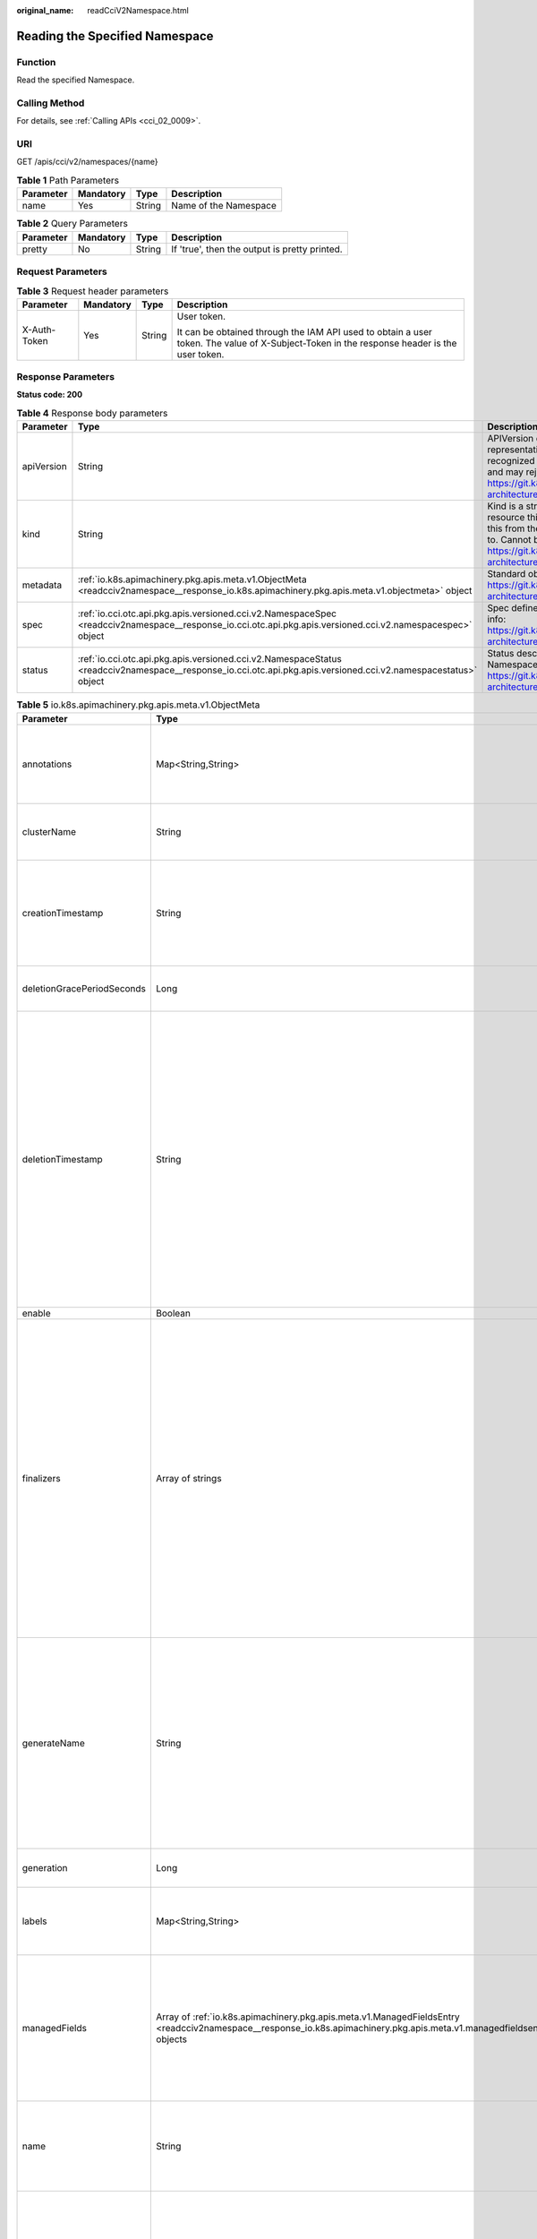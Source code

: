:original_name: readCciV2Namespace.html

.. _readCciV2Namespace:

Reading the Specified Namespace
===============================

Function
--------

Read the specified Namespace.

Calling Method
--------------

For details, see :ref:`Calling APIs <cci_02_0009>`.

URI
---

GET /apis/cci/v2/namespaces/{name}

.. table:: **Table 1** Path Parameters

   ========= ========= ====== =====================
   Parameter Mandatory Type   Description
   ========= ========= ====== =====================
   name      Yes       String Name of the Namespace
   ========= ========= ====== =====================

.. table:: **Table 2** Query Parameters

   ========= ========= ====== =============================================
   Parameter Mandatory Type   Description
   ========= ========= ====== =============================================
   pretty    No        String If 'true', then the output is pretty printed.
   ========= ========= ====== =============================================

Request Parameters
------------------

.. table:: **Table 3** Request header parameters

   +-----------------+-----------------+-----------------+--------------------------------------------------------------------------------------------------------------------------------------------+
   | Parameter       | Mandatory       | Type            | Description                                                                                                                                |
   +=================+=================+=================+============================================================================================================================================+
   | X-Auth-Token    | Yes             | String          | User token.                                                                                                                                |
   |                 |                 |                 |                                                                                                                                            |
   |                 |                 |                 | It can be obtained through the IAM API used to obtain a user token. The value of X-Subject-Token in the response header is the user token. |
   +-----------------+-----------------+-----------------+--------------------------------------------------------------------------------------------------------------------------------------------+

Response Parameters
-------------------

**Status code: 200**

.. table:: **Table 4** Response body parameters

   +------------+----------------------------------------------------------------------------------------------------------------------------------------------------------------+----------------------------------------------------------------------------------------------------------------------------------------------------------------------------------------------------------------------------------------------------------------------------------------------------+
   | Parameter  | Type                                                                                                                                                           | Description                                                                                                                                                                                                                                                                                        |
   +============+================================================================================================================================================================+====================================================================================================================================================================================================================================================================================================+
   | apiVersion | String                                                                                                                                                         | APIVersion defines the versioned schema of this representation of an object. Servers should convert recognized schemas to the latest internal value, and may reject unrecognized values. More info: https://git.k8s.io/community/contributors/devel/sig-architecture/api-conventions.md#resources  |
   +------------+----------------------------------------------------------------------------------------------------------------------------------------------------------------+----------------------------------------------------------------------------------------------------------------------------------------------------------------------------------------------------------------------------------------------------------------------------------------------------+
   | kind       | String                                                                                                                                                         | Kind is a string value representing the REST resource this object represents. Servers may infer this from the endpoint the client submits requests to. Cannot be updated. In CamelCase. More info: https://git.k8s.io/community/contributors/devel/sig-architecture/api-conventions.md#types-kinds |
   +------------+----------------------------------------------------------------------------------------------------------------------------------------------------------------+----------------------------------------------------------------------------------------------------------------------------------------------------------------------------------------------------------------------------------------------------------------------------------------------------+
   | metadata   | :ref:`io.k8s.apimachinery.pkg.apis.meta.v1.ObjectMeta <readcciv2namespace__response_io.k8s.apimachinery.pkg.apis.meta.v1.objectmeta>` object                   | Standard object's metadata. More info: https://git.k8s.io/community/contributors/devel/sig-architecture/api-conventions.md#metadata                                                                                                                                                                |
   +------------+----------------------------------------------------------------------------------------------------------------------------------------------------------------+----------------------------------------------------------------------------------------------------------------------------------------------------------------------------------------------------------------------------------------------------------------------------------------------------+
   | spec       | :ref:`io.cci.otc.api.pkg.apis.versioned.cci.v2.NamespaceSpec <readcciv2namespace__response_io.cci.otc.api.pkg.apis.versioned.cci.v2.namespacespec>` object     | Spec defines the behavior of the Namespace. More info: https://git.k8s.io/community/contributors/devel/sig-architecture/api-conventions.md#spec-and-status                                                                                                                                         |
   +------------+----------------------------------------------------------------------------------------------------------------------------------------------------------------+----------------------------------------------------------------------------------------------------------------------------------------------------------------------------------------------------------------------------------------------------------------------------------------------------+
   | status     | :ref:`io.cci.otc.api.pkg.apis.versioned.cci.v2.NamespaceStatus <readcciv2namespace__response_io.cci.otc.api.pkg.apis.versioned.cci.v2.namespacestatus>` object | Status describes the current status of a Namespace. More info: https://git.k8s.io/community/contributors/devel/sig-architecture/api-conventions.md#spec-and-status                                                                                                                                 |
   +------------+----------------------------------------------------------------------------------------------------------------------------------------------------------------+----------------------------------------------------------------------------------------------------------------------------------------------------------------------------------------------------------------------------------------------------------------------------------------------------+

.. _readcciv2namespace__response_io.k8s.apimachinery.pkg.apis.meta.v1.objectmeta:

.. table:: **Table 5** io.k8s.apimachinery.pkg.apis.meta.v1.ObjectMeta

   +----------------------------+------------------------------------------------------------------------------------------------------------------------------------------------------------------------+---------------------------------------------------------------------------------------------------------------------------------------------------------------------------------------------------------------------------------------------------------------------------------------------------------------------------------------------------------------------------------------------------------------------------------------------------------------------------------------------------------------------------------------------------------------------------------------------------------------------------------------------------------------------------------------------------------------------------------------------------------------------------------------------------------------------------------------------------------------------------------------------------------------------------------------------------------------------------------------------------------------------------------------------------------------------------------------------------------------------------------------------------------------------------------------------------------------------------------+
   | Parameter                  | Type                                                                                                                                                                   | Description                                                                                                                                                                                                                                                                                                                                                                                                                                                                                                                                                                                                                                                                                                                                                                                                                                                                                                                                                                                                                                                                                                                                                                                                                     |
   +============================+========================================================================================================================================================================+=================================================================================================================================================================================================================================================================================================================================================================================================================================================================================================================================================================================================================================================================================================================================================================================================================================================================================================================================================================================================================================================================================================================================================================================================================================+
   | annotations                | Map<String,String>                                                                                                                                                     | Annotations is an unstructured key value map stored with a resource that may be set by external tools to store and retrieve arbitrary metadata. They are not queryable and should be preserved when modifying objects. More info: https://kubernetes.io/docs/concepts/overview/working-with-objects/annotations/                                                                                                                                                                                                                                                                                                                                                                                                                                                                                                                                                                                                                                                                                                                                                                                                                                                                                                                |
   +----------------------------+------------------------------------------------------------------------------------------------------------------------------------------------------------------------+---------------------------------------------------------------------------------------------------------------------------------------------------------------------------------------------------------------------------------------------------------------------------------------------------------------------------------------------------------------------------------------------------------------------------------------------------------------------------------------------------------------------------------------------------------------------------------------------------------------------------------------------------------------------------------------------------------------------------------------------------------------------------------------------------------------------------------------------------------------------------------------------------------------------------------------------------------------------------------------------------------------------------------------------------------------------------------------------------------------------------------------------------------------------------------------------------------------------------------+
   | clusterName                | String                                                                                                                                                                 | The name of the cluster which the object belongs to. This is used to distinguish resources with same name and namespace in different clusters. This field is not set anywhere right now and apiserver is going to ignore it if set in create or update request.                                                                                                                                                                                                                                                                                                                                                                                                                                                                                                                                                                                                                                                                                                                                                                                                                                                                                                                                                                 |
   +----------------------------+------------------------------------------------------------------------------------------------------------------------------------------------------------------------+---------------------------------------------------------------------------------------------------------------------------------------------------------------------------------------------------------------------------------------------------------------------------------------------------------------------------------------------------------------------------------------------------------------------------------------------------------------------------------------------------------------------------------------------------------------------------------------------------------------------------------------------------------------------------------------------------------------------------------------------------------------------------------------------------------------------------------------------------------------------------------------------------------------------------------------------------------------------------------------------------------------------------------------------------------------------------------------------------------------------------------------------------------------------------------------------------------------------------------+
   | creationTimestamp          | String                                                                                                                                                                 | CreationTimestamp is a timestamp representing the server time when this object was created. It is not guaranteed to be set in happens-before order across separate operations. Clients may not set this value. It is represented in RFC3339 form and is in UTC.                                                                                                                                                                                                                                                                                                                                                                                                                                                                                                                                                                                                                                                                                                                                                                                                                                                                                                                                                                 |
   |                            |                                                                                                                                                                        |                                                                                                                                                                                                                                                                                                                                                                                                                                                                                                                                                                                                                                                                                                                                                                                                                                                                                                                                                                                                                                                                                                                                                                                                                                 |
   |                            |                                                                                                                                                                        | Populated by the system. Read-only. Null for lists. More info: https://git.k8s.io/community/contributors/devel/sig-architecture/api-conventions.md#metadata                                                                                                                                                                                                                                                                                                                                                                                                                                                                                                                                                                                                                                                                                                                                                                                                                                                                                                                                                                                                                                                                     |
   +----------------------------+------------------------------------------------------------------------------------------------------------------------------------------------------------------------+---------------------------------------------------------------------------------------------------------------------------------------------------------------------------------------------------------------------------------------------------------------------------------------------------------------------------------------------------------------------------------------------------------------------------------------------------------------------------------------------------------------------------------------------------------------------------------------------------------------------------------------------------------------------------------------------------------------------------------------------------------------------------------------------------------------------------------------------------------------------------------------------------------------------------------------------------------------------------------------------------------------------------------------------------------------------------------------------------------------------------------------------------------------------------------------------------------------------------------+
   | deletionGracePeriodSeconds | Long                                                                                                                                                                   | Number of seconds allowed for this object to gracefully terminate before it will be removed from the system. Only set when deletionTimestamp is also set. May only be shortened. Read-only.                                                                                                                                                                                                                                                                                                                                                                                                                                                                                                                                                                                                                                                                                                                                                                                                                                                                                                                                                                                                                                     |
   +----------------------------+------------------------------------------------------------------------------------------------------------------------------------------------------------------------+---------------------------------------------------------------------------------------------------------------------------------------------------------------------------------------------------------------------------------------------------------------------------------------------------------------------------------------------------------------------------------------------------------------------------------------------------------------------------------------------------------------------------------------------------------------------------------------------------------------------------------------------------------------------------------------------------------------------------------------------------------------------------------------------------------------------------------------------------------------------------------------------------------------------------------------------------------------------------------------------------------------------------------------------------------------------------------------------------------------------------------------------------------------------------------------------------------------------------------+
   | deletionTimestamp          | String                                                                                                                                                                 | DeletionTimestamp is RFC 3339 date and time at which this resource will be deleted. This field is set by the server when a graceful deletion is requested by the user, and is not directly settable by a client. The resource is expected to be deleted (no longer visible from resource lists, and not reachable by name) after the time in this field, once the finalizers list is empty. As long as the finalizers list contains items, deletion is blocked. Once the deletionTimestamp is set, this value may not be unset or be set further into the future, although it may be shortened or the resource may be deleted prior to this time. For example, a user may request that a pod is deleted in 30 seconds. The Kubelet will react by sending a graceful termination signal to the containers in the pod. After that 30 seconds, the Kubelet will send a hard termination signal (SIGKILL) to the container and after cleanup, remove the pod from the API. In the presence of network partitions, this object may still exist after this timestamp, until an administrator or automated process can determine the resource is fully terminated. If not set, graceful deletion of the object has not been requested. |
   |                            |                                                                                                                                                                        |                                                                                                                                                                                                                                                                                                                                                                                                                                                                                                                                                                                                                                                                                                                                                                                                                                                                                                                                                                                                                                                                                                                                                                                                                                 |
   |                            |                                                                                                                                                                        | Populated by the system when a graceful deletion is requested. Read-only. More info: https://git.k8s.io/community/contributors/devel/sig-architecture/api-conventions.md#metadata                                                                                                                                                                                                                                                                                                                                                                                                                                                                                                                                                                                                                                                                                                                                                                                                                                                                                                                                                                                                                                               |
   +----------------------------+------------------------------------------------------------------------------------------------------------------------------------------------------------------------+---------------------------------------------------------------------------------------------------------------------------------------------------------------------------------------------------------------------------------------------------------------------------------------------------------------------------------------------------------------------------------------------------------------------------------------------------------------------------------------------------------------------------------------------------------------------------------------------------------------------------------------------------------------------------------------------------------------------------------------------------------------------------------------------------------------------------------------------------------------------------------------------------------------------------------------------------------------------------------------------------------------------------------------------------------------------------------------------------------------------------------------------------------------------------------------------------------------------------------+
   | enable                     | Boolean                                                                                                                                                                | Enable identifies whether the resource is available                                                                                                                                                                                                                                                                                                                                                                                                                                                                                                                                                                                                                                                                                                                                                                                                                                                                                                                                                                                                                                                                                                                                                                             |
   +----------------------------+------------------------------------------------------------------------------------------------------------------------------------------------------------------------+---------------------------------------------------------------------------------------------------------------------------------------------------------------------------------------------------------------------------------------------------------------------------------------------------------------------------------------------------------------------------------------------------------------------------------------------------------------------------------------------------------------------------------------------------------------------------------------------------------------------------------------------------------------------------------------------------------------------------------------------------------------------------------------------------------------------------------------------------------------------------------------------------------------------------------------------------------------------------------------------------------------------------------------------------------------------------------------------------------------------------------------------------------------------------------------------------------------------------------+
   | finalizers                 | Array of strings                                                                                                                                                       | Must be empty before the object is deleted from the registry.                                                                                                                                                                                                                                                                                                                                                                                                                                                                                                                                                                                                                                                                                                                                                                                                                                                                                                                                                                                                                                                                                                                                                                   |
   |                            |                                                                                                                                                                        |                                                                                                                                                                                                                                                                                                                                                                                                                                                                                                                                                                                                                                                                                                                                                                                                                                                                                                                                                                                                                                                                                                                                                                                                                                 |
   |                            |                                                                                                                                                                        | Each entry is an identifier for the responsible component that will remove                                                                                                                                                                                                                                                                                                                                                                                                                                                                                                                                                                                                                                                                                                                                                                                                                                                                                                                                                                                                                                                                                                                                                      |
   |                            |                                                                                                                                                                        |                                                                                                                                                                                                                                                                                                                                                                                                                                                                                                                                                                                                                                                                                                                                                                                                                                                                                                                                                                                                                                                                                                                                                                                                                                 |
   |                            |                                                                                                                                                                        | the entry from the list. If the deletionTimestamp of the object is non-nil,                                                                                                                                                                                                                                                                                                                                                                                                                                                                                                                                                                                                                                                                                                                                                                                                                                                                                                                                                                                                                                                                                                                                                     |
   |                            |                                                                                                                                                                        |                                                                                                                                                                                                                                                                                                                                                                                                                                                                                                                                                                                                                                                                                                                                                                                                                                                                                                                                                                                                                                                                                                                                                                                                                                 |
   |                            |                                                                                                                                                                        | entries in this list can only be removed. Finalizers may be processed and                                                                                                                                                                                                                                                                                                                                                                                                                                                                                                                                                                                                                                                                                                                                                                                                                                                                                                                                                                                                                                                                                                                                                       |
   |                            |                                                                                                                                                                        |                                                                                                                                                                                                                                                                                                                                                                                                                                                                                                                                                                                                                                                                                                                                                                                                                                                                                                                                                                                                                                                                                                                                                                                                                                 |
   |                            |                                                                                                                                                                        | removed in any order. Order is NOT enforced because it introduces significant                                                                                                                                                                                                                                                                                                                                                                                                                                                                                                                                                                                                                                                                                                                                                                                                                                                                                                                                                                                                                                                                                                                                                   |
   |                            |                                                                                                                                                                        |                                                                                                                                                                                                                                                                                                                                                                                                                                                                                                                                                                                                                                                                                                                                                                                                                                                                                                                                                                                                                                                                                                                                                                                                                                 |
   |                            |                                                                                                                                                                        | risk of stuck finalizers. finalizers is a shared field, any actor with permission                                                                                                                                                                                                                                                                                                                                                                                                                                                                                                                                                                                                                                                                                                                                                                                                                                                                                                                                                                                                                                                                                                                                               |
   |                            |                                                                                                                                                                        |                                                                                                                                                                                                                                                                                                                                                                                                                                                                                                                                                                                                                                                                                                                                                                                                                                                                                                                                                                                                                                                                                                                                                                                                                                 |
   |                            |                                                                                                                                                                        | can reorder it. If the finalizer list is processed in order, then this can                                                                                                                                                                                                                                                                                                                                                                                                                                                                                                                                                                                                                                                                                                                                                                                                                                                                                                                                                                                                                                                                                                                                                      |
   |                            |                                                                                                                                                                        |                                                                                                                                                                                                                                                                                                                                                                                                                                                                                                                                                                                                                                                                                                                                                                                                                                                                                                                                                                                                                                                                                                                                                                                                                                 |
   |                            |                                                                                                                                                                        | lead to a situation in which the component responsible for the first finalizer                                                                                                                                                                                                                                                                                                                                                                                                                                                                                                                                                                                                                                                                                                                                                                                                                                                                                                                                                                                                                                                                                                                                                  |
   |                            |                                                                                                                                                                        |                                                                                                                                                                                                                                                                                                                                                                                                                                                                                                                                                                                                                                                                                                                                                                                                                                                                                                                                                                                                                                                                                                                                                                                                                                 |
   |                            |                                                                                                                                                                        | in the list is waiting for a signal (field value, external system, or other)                                                                                                                                                                                                                                                                                                                                                                                                                                                                                                                                                                                                                                                                                                                                                                                                                                                                                                                                                                                                                                                                                                                                                    |
   |                            |                                                                                                                                                                        |                                                                                                                                                                                                                                                                                                                                                                                                                                                                                                                                                                                                                                                                                                                                                                                                                                                                                                                                                                                                                                                                                                                                                                                                                                 |
   |                            |                                                                                                                                                                        | produced by a component responsible for a finalizer later in the list, resulting                                                                                                                                                                                                                                                                                                                                                                                                                                                                                                                                                                                                                                                                                                                                                                                                                                                                                                                                                                                                                                                                                                                                                |
   |                            |                                                                                                                                                                        |                                                                                                                                                                                                                                                                                                                                                                                                                                                                                                                                                                                                                                                                                                                                                                                                                                                                                                                                                                                                                                                                                                                                                                                                                                 |
   |                            |                                                                                                                                                                        | in a deadlock. Without enforced ordering finalizers are free to order amongst                                                                                                                                                                                                                                                                                                                                                                                                                                                                                                                                                                                                                                                                                                                                                                                                                                                                                                                                                                                                                                                                                                                                                   |
   |                            |                                                                                                                                                                        |                                                                                                                                                                                                                                                                                                                                                                                                                                                                                                                                                                                                                                                                                                                                                                                                                                                                                                                                                                                                                                                                                                                                                                                                                                 |
   |                            |                                                                                                                                                                        | themselves and are not vulnerable to ordering changes in the list.                                                                                                                                                                                                                                                                                                                                                                                                                                                                                                                                                                                                                                                                                                                                                                                                                                                                                                                                                                                                                                                                                                                                                              |
   +----------------------------+------------------------------------------------------------------------------------------------------------------------------------------------------------------------+---------------------------------------------------------------------------------------------------------------------------------------------------------------------------------------------------------------------------------------------------------------------------------------------------------------------------------------------------------------------------------------------------------------------------------------------------------------------------------------------------------------------------------------------------------------------------------------------------------------------------------------------------------------------------------------------------------------------------------------------------------------------------------------------------------------------------------------------------------------------------------------------------------------------------------------------------------------------------------------------------------------------------------------------------------------------------------------------------------------------------------------------------------------------------------------------------------------------------------+
   | generateName               | String                                                                                                                                                                 | GenerateName is an optional prefix, used by the server, to generate a unique name ONLY IF the Name field has not been provided. If this field is used, the name returned to the client will be different than the name passed. This value will also be combined with a unique suffix. The provided value has the same validation rules as the Name field, and may be truncated by the length of the suffix required to make the value unique on the server.                                                                                                                                                                                                                                                                                                                                                                                                                                                                                                                                                                                                                                                                                                                                                                     |
   |                            |                                                                                                                                                                        |                                                                                                                                                                                                                                                                                                                                                                                                                                                                                                                                                                                                                                                                                                                                                                                                                                                                                                                                                                                                                                                                                                                                                                                                                                 |
   |                            |                                                                                                                                                                        | If this field is specified and the generated name exists, the server will NOT return a 409 - instead, it will either return 201 Created or 500 with Reason ServerTimeout indicating a unique name could not be found in the time allotted, and the client should retry (optionally after the time indicated in the Retry-After header).                                                                                                                                                                                                                                                                                                                                                                                                                                                                                                                                                                                                                                                                                                                                                                                                                                                                                         |
   |                            |                                                                                                                                                                        |                                                                                                                                                                                                                                                                                                                                                                                                                                                                                                                                                                                                                                                                                                                                                                                                                                                                                                                                                                                                                                                                                                                                                                                                                                 |
   |                            |                                                                                                                                                                        | Applied only if Name is not specified. More info: https://git.k8s.io/community/contributors/devel/sig-architecture/api-conventions.md#idempotency                                                                                                                                                                                                                                                                                                                                                                                                                                                                                                                                                                                                                                                                                                                                                                                                                                                                                                                                                                                                                                                                               |
   +----------------------------+------------------------------------------------------------------------------------------------------------------------------------------------------------------------+---------------------------------------------------------------------------------------------------------------------------------------------------------------------------------------------------------------------------------------------------------------------------------------------------------------------------------------------------------------------------------------------------------------------------------------------------------------------------------------------------------------------------------------------------------------------------------------------------------------------------------------------------------------------------------------------------------------------------------------------------------------------------------------------------------------------------------------------------------------------------------------------------------------------------------------------------------------------------------------------------------------------------------------------------------------------------------------------------------------------------------------------------------------------------------------------------------------------------------+
   | generation                 | Long                                                                                                                                                                   | A sequence number representing a specific generation of the desired                                                                                                                                                                                                                                                                                                                                                                                                                                                                                                                                                                                                                                                                                                                                                                                                                                                                                                                                                                                                                                                                                                                                                             |
   |                            |                                                                                                                                                                        |                                                                                                                                                                                                                                                                                                                                                                                                                                                                                                                                                                                                                                                                                                                                                                                                                                                                                                                                                                                                                                                                                                                                                                                                                                 |
   |                            |                                                                                                                                                                        | state. Populated by the system. Read-only.                                                                                                                                                                                                                                                                                                                                                                                                                                                                                                                                                                                                                                                                                                                                                                                                                                                                                                                                                                                                                                                                                                                                                                                      |
   +----------------------------+------------------------------------------------------------------------------------------------------------------------------------------------------------------------+---------------------------------------------------------------------------------------------------------------------------------------------------------------------------------------------------------------------------------------------------------------------------------------------------------------------------------------------------------------------------------------------------------------------------------------------------------------------------------------------------------------------------------------------------------------------------------------------------------------------------------------------------------------------------------------------------------------------------------------------------------------------------------------------------------------------------------------------------------------------------------------------------------------------------------------------------------------------------------------------------------------------------------------------------------------------------------------------------------------------------------------------------------------------------------------------------------------------------------+
   | labels                     | Map<String,String>                                                                                                                                                     | Map of string keys and values that can be used to organize and categorize (scope and select) objects. May match selectors of replication controllers and services. More info: https://kubernetes.io/docs/concepts/overview/working-with-objects/labels/                                                                                                                                                                                                                                                                                                                                                                                                                                                                                                                                                                                                                                                                                                                                                                                                                                                                                                                                                                         |
   +----------------------------+------------------------------------------------------------------------------------------------------------------------------------------------------------------------+---------------------------------------------------------------------------------------------------------------------------------------------------------------------------------------------------------------------------------------------------------------------------------------------------------------------------------------------------------------------------------------------------------------------------------------------------------------------------------------------------------------------------------------------------------------------------------------------------------------------------------------------------------------------------------------------------------------------------------------------------------------------------------------------------------------------------------------------------------------------------------------------------------------------------------------------------------------------------------------------------------------------------------------------------------------------------------------------------------------------------------------------------------------------------------------------------------------------------------+
   | managedFields              | Array of :ref:`io.k8s.apimachinery.pkg.apis.meta.v1.ManagedFieldsEntry <readcciv2namespace__response_io.k8s.apimachinery.pkg.apis.meta.v1.managedfieldsentry>` objects | ManagedFields maps workflow-id and version to the set of fields                                                                                                                                                                                                                                                                                                                                                                                                                                                                                                                                                                                                                                                                                                                                                                                                                                                                                                                                                                                                                                                                                                                                                                 |
   |                            |                                                                                                                                                                        |                                                                                                                                                                                                                                                                                                                                                                                                                                                                                                                                                                                                                                                                                                                                                                                                                                                                                                                                                                                                                                                                                                                                                                                                                                 |
   |                            |                                                                                                                                                                        | that are managed by that workflow. This is mostly for internal housekeeping,                                                                                                                                                                                                                                                                                                                                                                                                                                                                                                                                                                                                                                                                                                                                                                                                                                                                                                                                                                                                                                                                                                                                                    |
   |                            |                                                                                                                                                                        |                                                                                                                                                                                                                                                                                                                                                                                                                                                                                                                                                                                                                                                                                                                                                                                                                                                                                                                                                                                                                                                                                                                                                                                                                                 |
   |                            |                                                                                                                                                                        | and users typically shouldn't need to set or understand this field. A workflow                                                                                                                                                                                                                                                                                                                                                                                                                                                                                                                                                                                                                                                                                                                                                                                                                                                                                                                                                                                                                                                                                                                                                  |
   |                            |                                                                                                                                                                        |                                                                                                                                                                                                                                                                                                                                                                                                                                                                                                                                                                                                                                                                                                                                                                                                                                                                                                                                                                                                                                                                                                                                                                                                                                 |
   |                            |                                                                                                                                                                        | can be the user's name, a controller's name, or the name of a specific apply                                                                                                                                                                                                                                                                                                                                                                                                                                                                                                                                                                                                                                                                                                                                                                                                                                                                                                                                                                                                                                                                                                                                                    |
   |                            |                                                                                                                                                                        |                                                                                                                                                                                                                                                                                                                                                                                                                                                                                                                                                                                                                                                                                                                                                                                                                                                                                                                                                                                                                                                                                                                                                                                                                                 |
   |                            |                                                                                                                                                                        | path like "ci-cd". The set of fields is always in the version that the workflow                                                                                                                                                                                                                                                                                                                                                                                                                                                                                                                                                                                                                                                                                                                                                                                                                                                                                                                                                                                                                                                                                                                                                 |
   |                            |                                                                                                                                                                        |                                                                                                                                                                                                                                                                                                                                                                                                                                                                                                                                                                                                                                                                                                                                                                                                                                                                                                                                                                                                                                                                                                                                                                                                                                 |
   |                            |                                                                                                                                                                        | used when modifying the object.                                                                                                                                                                                                                                                                                                                                                                                                                                                                                                                                                                                                                                                                                                                                                                                                                                                                                                                                                                                                                                                                                                                                                                                                 |
   +----------------------------+------------------------------------------------------------------------------------------------------------------------------------------------------------------------+---------------------------------------------------------------------------------------------------------------------------------------------------------------------------------------------------------------------------------------------------------------------------------------------------------------------------------------------------------------------------------------------------------------------------------------------------------------------------------------------------------------------------------------------------------------------------------------------------------------------------------------------------------------------------------------------------------------------------------------------------------------------------------------------------------------------------------------------------------------------------------------------------------------------------------------------------------------------------------------------------------------------------------------------------------------------------------------------------------------------------------------------------------------------------------------------------------------------------------+
   | name                       | String                                                                                                                                                                 | Name must be unique within a namespace. Is required when creating resources, although some resources may allow a client to request the generation of an appropriate name automatically. Name is primarily intended for creation idempotence and configuration definition. Cannot be updated. More info: https://kubernetes.io/docs/concepts/overview/working-with-objects/names/#names                                                                                                                                                                                                                                                                                                                                                                                                                                                                                                                                                                                                                                                                                                                                                                                                                                          |
   +----------------------------+------------------------------------------------------------------------------------------------------------------------------------------------------------------------+---------------------------------------------------------------------------------------------------------------------------------------------------------------------------------------------------------------------------------------------------------------------------------------------------------------------------------------------------------------------------------------------------------------------------------------------------------------------------------------------------------------------------------------------------------------------------------------------------------------------------------------------------------------------------------------------------------------------------------------------------------------------------------------------------------------------------------------------------------------------------------------------------------------------------------------------------------------------------------------------------------------------------------------------------------------------------------------------------------------------------------------------------------------------------------------------------------------------------------+
   | namespace                  | String                                                                                                                                                                 | Namespace defines the space within which each name must be unique. An empty namespace is equivalent to the "default" namespace, but "default" is the canonical representation. Not all objects are required to be scoped to a namespace - the value of this field for those objects will be empty.                                                                                                                                                                                                                                                                                                                                                                                                                                                                                                                                                                                                                                                                                                                                                                                                                                                                                                                              |
   |                            |                                                                                                                                                                        |                                                                                                                                                                                                                                                                                                                                                                                                                                                                                                                                                                                                                                                                                                                                                                                                                                                                                                                                                                                                                                                                                                                                                                                                                                 |
   |                            |                                                                                                                                                                        | Must be a DNS_LABEL. Cannot be updated. More info: https://kubernetes.io/docs/concepts/overview/working-with-objects/namespaces/                                                                                                                                                                                                                                                                                                                                                                                                                                                                                                                                                                                                                                                                                                                                                                                                                                                                                                                                                                                                                                                                                                |
   +----------------------------+------------------------------------------------------------------------------------------------------------------------------------------------------------------------+---------------------------------------------------------------------------------------------------------------------------------------------------------------------------------------------------------------------------------------------------------------------------------------------------------------------------------------------------------------------------------------------------------------------------------------------------------------------------------------------------------------------------------------------------------------------------------------------------------------------------------------------------------------------------------------------------------------------------------------------------------------------------------------------------------------------------------------------------------------------------------------------------------------------------------------------------------------------------------------------------------------------------------------------------------------------------------------------------------------------------------------------------------------------------------------------------------------------------------+
   | ownerReferences            | Array of :ref:`io.k8s.apimachinery.pkg.apis.meta.v1.OwnerReference <readcciv2namespace__response_io.k8s.apimachinery.pkg.apis.meta.v1.ownerreference>` objects         | List of objects depended by this object. If ALL objects in the                                                                                                                                                                                                                                                                                                                                                                                                                                                                                                                                                                                                                                                                                                                                                                                                                                                                                                                                                                                                                                                                                                                                                                  |
   |                            |                                                                                                                                                                        |                                                                                                                                                                                                                                                                                                                                                                                                                                                                                                                                                                                                                                                                                                                                                                                                                                                                                                                                                                                                                                                                                                                                                                                                                                 |
   |                            |                                                                                                                                                                        | list have been deleted, this object will be garbage collected. If this object                                                                                                                                                                                                                                                                                                                                                                                                                                                                                                                                                                                                                                                                                                                                                                                                                                                                                                                                                                                                                                                                                                                                                   |
   |                            |                                                                                                                                                                        |                                                                                                                                                                                                                                                                                                                                                                                                                                                                                                                                                                                                                                                                                                                                                                                                                                                                                                                                                                                                                                                                                                                                                                                                                                 |
   |                            |                                                                                                                                                                        | is managed by a controller, then an entry in this list will point to this                                                                                                                                                                                                                                                                                                                                                                                                                                                                                                                                                                                                                                                                                                                                                                                                                                                                                                                                                                                                                                                                                                                                                       |
   |                            |                                                                                                                                                                        |                                                                                                                                                                                                                                                                                                                                                                                                                                                                                                                                                                                                                                                                                                                                                                                                                                                                                                                                                                                                                                                                                                                                                                                                                                 |
   |                            |                                                                                                                                                                        | controller, with the controller field set to true. There cannot be more                                                                                                                                                                                                                                                                                                                                                                                                                                                                                                                                                                                                                                                                                                                                                                                                                                                                                                                                                                                                                                                                                                                                                         |
   |                            |                                                                                                                                                                        |                                                                                                                                                                                                                                                                                                                                                                                                                                                                                                                                                                                                                                                                                                                                                                                                                                                                                                                                                                                                                                                                                                                                                                                                                                 |
   |                            |                                                                                                                                                                        | than one managing controller.                                                                                                                                                                                                                                                                                                                                                                                                                                                                                                                                                                                                                                                                                                                                                                                                                                                                                                                                                                                                                                                                                                                                                                                                   |
   +----------------------------+------------------------------------------------------------------------------------------------------------------------------------------------------------------------+---------------------------------------------------------------------------------------------------------------------------------------------------------------------------------------------------------------------------------------------------------------------------------------------------------------------------------------------------------------------------------------------------------------------------------------------------------------------------------------------------------------------------------------------------------------------------------------------------------------------------------------------------------------------------------------------------------------------------------------------------------------------------------------------------------------------------------------------------------------------------------------------------------------------------------------------------------------------------------------------------------------------------------------------------------------------------------------------------------------------------------------------------------------------------------------------------------------------------------+
   | resourceVersion            | String                                                                                                                                                                 | An opaque value that represents the internal version of this object that can be used by clients to determine when objects have changed. May be used for optimistic concurrency, change detection, and the watch operation on a resource or set of resources. Clients must treat these values as opaque and passed unmodified back to the server. They may only be valid for a particular resource or set of resources.                                                                                                                                                                                                                                                                                                                                                                                                                                                                                                                                                                                                                                                                                                                                                                                                          |
   |                            |                                                                                                                                                                        |                                                                                                                                                                                                                                                                                                                                                                                                                                                                                                                                                                                                                                                                                                                                                                                                                                                                                                                                                                                                                                                                                                                                                                                                                                 |
   |                            |                                                                                                                                                                        | Populated by the system. Read-only. Value must be treated as opaque by clients and . More info: https://git.k8s.io/community/contributors/devel/sig-architecture/api-conventions.md#concurrency-control-and-consistency                                                                                                                                                                                                                                                                                                                                                                                                                                                                                                                                                                                                                                                                                                                                                                                                                                                                                                                                                                                                         |
   +----------------------------+------------------------------------------------------------------------------------------------------------------------------------------------------------------------+---------------------------------------------------------------------------------------------------------------------------------------------------------------------------------------------------------------------------------------------------------------------------------------------------------------------------------------------------------------------------------------------------------------------------------------------------------------------------------------------------------------------------------------------------------------------------------------------------------------------------------------------------------------------------------------------------------------------------------------------------------------------------------------------------------------------------------------------------------------------------------------------------------------------------------------------------------------------------------------------------------------------------------------------------------------------------------------------------------------------------------------------------------------------------------------------------------------------------------+
   | selfLink                   | String                                                                                                                                                                 | SelfLink is a URL representing this object. Populated by the system. Read-only.                                                                                                                                                                                                                                                                                                                                                                                                                                                                                                                                                                                                                                                                                                                                                                                                                                                                                                                                                                                                                                                                                                                                                 |
   |                            |                                                                                                                                                                        |                                                                                                                                                                                                                                                                                                                                                                                                                                                                                                                                                                                                                                                                                                                                                                                                                                                                                                                                                                                                                                                                                                                                                                                                                                 |
   |                            |                                                                                                                                                                        | DEPRECATED Kubernetes will stop propagating this field in 1.20 release and the field is planned to be removed in 1.21 release.                                                                                                                                                                                                                                                                                                                                                                                                                                                                                                                                                                                                                                                                                                                                                                                                                                                                                                                                                                                                                                                                                                  |
   +----------------------------+------------------------------------------------------------------------------------------------------------------------------------------------------------------------+---------------------------------------------------------------------------------------------------------------------------------------------------------------------------------------------------------------------------------------------------------------------------------------------------------------------------------------------------------------------------------------------------------------------------------------------------------------------------------------------------------------------------------------------------------------------------------------------------------------------------------------------------------------------------------------------------------------------------------------------------------------------------------------------------------------------------------------------------------------------------------------------------------------------------------------------------------------------------------------------------------------------------------------------------------------------------------------------------------------------------------------------------------------------------------------------------------------------------------+
   | uid                        | String                                                                                                                                                                 | UID is the unique in time and space value for this object. It is typically generated by the server on successful creation of a resource and is not allowed to change on PUT operations.                                                                                                                                                                                                                                                                                                                                                                                                                                                                                                                                                                                                                                                                                                                                                                                                                                                                                                                                                                                                                                         |
   |                            |                                                                                                                                                                        |                                                                                                                                                                                                                                                                                                                                                                                                                                                                                                                                                                                                                                                                                                                                                                                                                                                                                                                                                                                                                                                                                                                                                                                                                                 |
   |                            |                                                                                                                                                                        | Populated by the system. Read-only. More info: https://kubernetes.io/docs/concepts/overview/working-with-objects/names/#uids                                                                                                                                                                                                                                                                                                                                                                                                                                                                                                                                                                                                                                                                                                                                                                                                                                                                                                                                                                                                                                                                                                    |
   +----------------------------+------------------------------------------------------------------------------------------------------------------------------------------------------------------------+---------------------------------------------------------------------------------------------------------------------------------------------------------------------------------------------------------------------------------------------------------------------------------------------------------------------------------------------------------------------------------------------------------------------------------------------------------------------------------------------------------------------------------------------------------------------------------------------------------------------------------------------------------------------------------------------------------------------------------------------------------------------------------------------------------------------------------------------------------------------------------------------------------------------------------------------------------------------------------------------------------------------------------------------------------------------------------------------------------------------------------------------------------------------------------------------------------------------------------+

.. _readcciv2namespace__response_io.k8s.apimachinery.pkg.apis.meta.v1.managedfieldsentry:

.. table:: **Table 6** io.k8s.apimachinery.pkg.apis.meta.v1.ManagedFieldsEntry

   +-----------------------+-----------------------+-------------------------------------------------------------------------------------------------------------------------------------+
   | Parameter             | Type                  | Description                                                                                                                         |
   +=======================+=======================+=====================================================================================================================================+
   | apiVersion            | String                | APIVersion defines the version of this resource that this field                                                                     |
   |                       |                       |                                                                                                                                     |
   |                       |                       | set applies to. The format is "group/version" just like the top-level APIVersion                                                    |
   |                       |                       |                                                                                                                                     |
   |                       |                       | field. It is necessary to track the version of a field set because it cannot                                                        |
   |                       |                       |                                                                                                                                     |
   |                       |                       | be automatically converted.                                                                                                         |
   +-----------------------+-----------------------+-------------------------------------------------------------------------------------------------------------------------------------+
   | fieldsType            | String                | FieldsType is the discriminator for the different fields format and version. There is currently only one possible value: "FieldsV1" |
   +-----------------------+-----------------------+-------------------------------------------------------------------------------------------------------------------------------------+
   | fieldsV1              | Object                | FieldsV1 holds the first JSON version format as described in                                                                        |
   |                       |                       |                                                                                                                                     |
   |                       |                       | the "FieldsV1" type.                                                                                                                |
   +-----------------------+-----------------------+-------------------------------------------------------------------------------------------------------------------------------------+
   | manager               | String                | Manager is an identifier of the workflow managing these fields.                                                                     |
   +-----------------------+-----------------------+-------------------------------------------------------------------------------------------------------------------------------------+
   | operation             | String                | Operation is the type of operation which lead to this ManagedFieldsEntry                                                            |
   |                       |                       |                                                                                                                                     |
   |                       |                       | being created. The only valid values for this field are 'Apply' and 'Update'.                                                       |
   +-----------------------+-----------------------+-------------------------------------------------------------------------------------------------------------------------------------+
   | time                  | String                | Time is timestamp of when these fields were set. It should always                                                                   |
   |                       |                       |                                                                                                                                     |
   |                       |                       | be empty if Operation is 'Apply'                                                                                                    |
   +-----------------------+-----------------------+-------------------------------------------------------------------------------------------------------------------------------------+

.. _readcciv2namespace__response_io.k8s.apimachinery.pkg.apis.meta.v1.ownerreference:

.. table:: **Table 7** io.k8s.apimachinery.pkg.apis.meta.v1.OwnerReference

   +-----------------------+-----------------------+----------------------------------------------------------------------------------------------------------------------------------+
   | Parameter             | Type                  | Description                                                                                                                      |
   +=======================+=======================+==================================================================================================================================+
   | apiVersion            | String                | API version of the referent.                                                                                                     |
   +-----------------------+-----------------------+----------------------------------------------------------------------------------------------------------------------------------+
   | blockOwnerDeletion    | Boolean               | If true, AND if the owner has the "foregroundDeletion" finalizer,                                                                |
   |                       |                       |                                                                                                                                  |
   |                       |                       | then the owner cannot be deleted from the key-value store until this reference                                                   |
   |                       |                       |                                                                                                                                  |
   |                       |                       | is removed. Defaults to false. To set this field, a user needs "delete"                                                          |
   |                       |                       |                                                                                                                                  |
   |                       |                       | permission of the owner, otherwise 422 (Unprocessable Entity) will be returned.                                                  |
   +-----------------------+-----------------------+----------------------------------------------------------------------------------------------------------------------------------+
   | controller            | Boolean               | If true, this reference points to the managing controller.                                                                       |
   +-----------------------+-----------------------+----------------------------------------------------------------------------------------------------------------------------------+
   | kind                  | String                | Kind of the referent. More info: https://git.k8s.io/community/contributors/devel/sig-architecture/api-conventions.md#types-kinds |
   +-----------------------+-----------------------+----------------------------------------------------------------------------------------------------------------------------------+
   | name                  | String                | Name of the referent. More info: https://kubernetes.io/docs/concepts/overview/working-with-objects/names/#names                  |
   +-----------------------+-----------------------+----------------------------------------------------------------------------------------------------------------------------------+
   | uid                   | String                | UID of the referent. More info: https://kubernetes.io/docs/concepts/overview/working-with-objects/names/#uids                    |
   +-----------------------+-----------------------+----------------------------------------------------------------------------------------------------------------------------------+

.. _readcciv2namespace__response_io.cci.otc.api.pkg.apis.versioned.cci.v2.namespacespec:

.. table:: **Table 8** io.cci.otc.api.pkg.apis.versioned.cci.v2.NamespaceSpec

   +------------+------------------+---------------------------------------------------------------------------------------------------------------------------------------------------------------------------------+
   | Parameter  | Type             | Description                                                                                                                                                                     |
   +============+==================+=================================================================================================================================================================================+
   | finalizers | Array of strings | Finalizers is an opaque list of values that must be empty to permanently remove object from storage. More info: https://kubernetes.io/docs/tasks/administer-cluster/namespaces/ |
   +------------+------------------+---------------------------------------------------------------------------------------------------------------------------------------------------------------------------------+

.. _readcciv2namespace__response_io.cci.otc.api.pkg.apis.versioned.cci.v2.namespacestatus:

.. table:: **Table 9** io.cci.otc.api.pkg.apis.versioned.cci.v2.NamespaceStatus

   +-----------------------+--------------------------------------------------------------------------------------------------------------------------------------------------------------------------------+-----------------------------------------------------------------------------------------------------------------------------------+
   | Parameter             | Type                                                                                                                                                                           | Description                                                                                                                       |
   +=======================+================================================================================================================================================================================+===================================================================================================================================+
   | conditions            | Array of :ref:`io.cci.otc.api.pkg.apis.versioned.cci.v2.NamespaceCondition <readcciv2namespace__response_io.cci.otc.api.pkg.apis.versioned.cci.v2.namespacecondition>` objects | Represents the latest available observations of a namespace's                                                                     |
   |                       |                                                                                                                                                                                |                                                                                                                                   |
   |                       |                                                                                                                                                                                | current state.                                                                                                                    |
   +-----------------------+--------------------------------------------------------------------------------------------------------------------------------------------------------------------------------+-----------------------------------------------------------------------------------------------------------------------------------+
   | phase                 | String                                                                                                                                                                         | Phase is the current lifecycle phase of the namespace. More info: https://kubernetes.io/docs/tasks/administer-cluster/namespaces/ |
   |                       |                                                                                                                                                                                |                                                                                                                                   |
   |                       |                                                                                                                                                                                | Possible enum values:                                                                                                             |
   |                       |                                                                                                                                                                                |                                                                                                                                   |
   |                       |                                                                                                                                                                                | -  *"Active"* means the namespace is available for use in the system                                                              |
   |                       |                                                                                                                                                                                | -  *"Terminating"* means the namespace is undergoing graceful termination                                                         |
   +-----------------------+--------------------------------------------------------------------------------------------------------------------------------------------------------------------------------+-----------------------------------------------------------------------------------------------------------------------------------+

.. _readcciv2namespace__response_io.cci.otc.api.pkg.apis.versioned.cci.v2.namespacecondition:

.. table:: **Table 10** io.cci.otc.api.pkg.apis.versioned.cci.v2.NamespaceCondition

   +-----------------------+-----------------------+------------------------------------------------------------------------------+
   | Parameter             | Type                  | Description                                                                  |
   +=======================+=======================+==============================================================================+
   | lastTransitionTime    | String                | Time is a wrapper around time.Time which supports correct marshaling         |
   |                       |                       |                                                                              |
   |                       |                       | to YAML and JSON. Wrappers are provided for many of the factory methods that |
   |                       |                       |                                                                              |
   |                       |                       | the time package offers.                                                     |
   +-----------------------+-----------------------+------------------------------------------------------------------------------+
   | message               | String                |                                                                              |
   +-----------------------+-----------------------+------------------------------------------------------------------------------+
   | reason                | String                |                                                                              |
   +-----------------------+-----------------------+------------------------------------------------------------------------------+
   | status                | String                | Status of the condition, one of True, False, Unknown.                        |
   +-----------------------+-----------------------+------------------------------------------------------------------------------+
   | type                  | String                | Type of namespace controller condition.                                      |
   +-----------------------+-----------------------+------------------------------------------------------------------------------+

Example Requests
----------------

None

Example Responses
-----------------

**Status code: 200**

OK

.. code-block::

   {
     "apiVersion" : "cci/v2",
     "kind" : "Namespace",
     "metadata" : {
       "annotations" : {
         "tag.cci.io/tms-tags" : "",
         "tenant.cci.io/tenant-id" : "08a2*************************c03",
         "tenant.kubernetes.io/domain-id" : "08a*************************ee60",
         "tenant.kubernetes.io/domain-name" : "fake-user",
         "tenant.kubernetes.io/project-id" : "08a2*************************c03",
         "tenant.kubernetes.io/project-name" : "region1",
         "volcano.sh/queue-name" : "v5-queue"
       },
       "creationTimestamp" : "2024-10-09T11:45:26Z",
       "labels" : {
         "kubernetes.io/metadata.name" : "test"
       },
       "name" : "test",
       "resourceVersion" : "391014484",
       "uid" : "7ea9e4d0-2cf4-44cc-8938-f332d90bc665"
     },
     "spec" : {
       "finalizers" : [ "kubernetes" ]
     },
     "status" : {
       "phase" : "Active"
     }
   }

Status Codes
------------

=========== ====================
Status Code Description
=========== ====================
200         OK
400         BadRequest
401         Unauthorized
403         Forbidden
404         NotFound
405         MethodNotAllowed
406         NotAcceptable
409         Conflict
415         UnsupportedMediaType
422         Invalid
429         TooManyRequests
500         InternalError
503         ServiceUnavailable
504         ServerTimeout
=========== ====================

